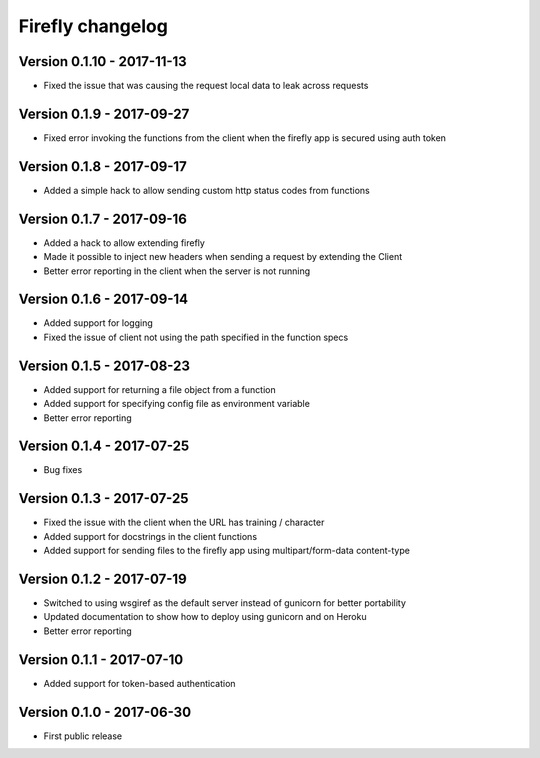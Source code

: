 Firefly changelog
=================

Version 0.1.10 - 2017-11-13
---------------------------

* Fixed the issue that was causing the request local data to leak across requests

Version 0.1.9 - 2017-09-27
--------------------------

* Fixed error invoking the functions from the client when the firefly app is secured using auth token

Version 0.1.8 - 2017-09-17
--------------------------

* Added a simple hack to allow sending custom http status codes from functions

Version 0.1.7 - 2017-09-16
--------------------------

* Added a hack to allow extending firefly
* Made it possible to inject new headers when sending a request by extending the Client
* Better error reporting in the client when the server is not running

Version 0.1.6 - 2017-09-14
--------------------------

* Added support for logging
* Fixed the issue of client not using the path specified in the function specs

Version 0.1.5 - 2017-08-23
--------------------------

* Added support for returning a file object from a function
* Added support for specifying config file as environment variable
* Better error reporting

Version 0.1.4 - 2017-07-25
--------------------------

* Bug fixes

Version 0.1.3 - 2017-07-25
--------------------------

* Fixed the issue with the client when the URL has training / character
* Added support for docstrings in the client functions
* Added support for sending files to the firefly app using multipart/form-data content-type

Version 0.1.2 - 2017-07-19
--------------------------

* Switched to using wsgiref as the default server instead of gunicorn for better portability
* Updated documentation to show how to deploy using gunicorn and on Heroku
* Better error reporting

Version 0.1.1 - 2017-07-10
--------------------------

* Added support for token-based authentication

Version 0.1.0 - 2017-06-30
--------------------------

* First public release
